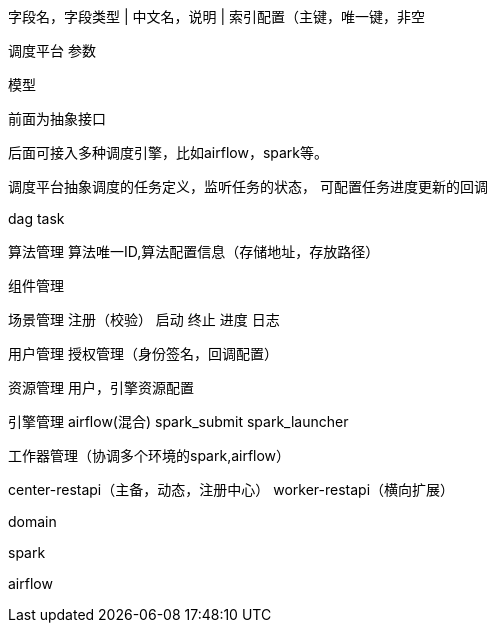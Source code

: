 字段名，字段类型 | 中文名，说明 | 索引配置（主键，唯一键，非空



调度平台
参数

模型


前面为抽象接口

后面可接入多种调度引擎，比如airflow，spark等。

调度平台抽象调度的任务定义，监听任务的状态，
可配置任务进度更新的回调

dag
task


算法管理
算法唯一ID,算法配置信息（存储地址，存放路径）

组件管理

场景管理
注册（校验）
启动
终止
进度
日志

用户管理
授权管理（身份签名，回调配置）

资源管理
用户，引擎资源配置

引擎管理
airflow(混合)
spark_submit
spark_launcher

工作器管理（协调多个环境的spark,airflow）


center-restapi（主备，动态，注册中心）
worker-restapi（横向扩展）

domain

spark

airflow



